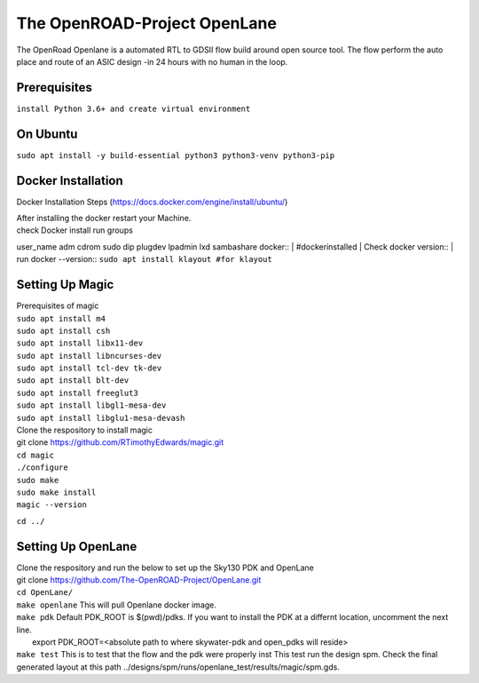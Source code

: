The OpenROAD-Project OpenLane
=============================
The OpenRoad Openlane is a automated RTL to GDSII flow build around open source tool. The flow perform the auto place and route of an ASIC design -in 24 hours with no human in the loop.

Prerequisites
-------------
``install Python 3.6+ and create virtual environment``

On Ubuntu
---------
``sudo apt install -y build-essential python3 python3-venv python3-pip``

Docker Installation
-------------------
Docker Installation Steps
(https://docs.docker.com/engine/install/ubuntu/)

| After installing the docker restart your Machine.
| check Docker install
  run groups
user_name adm cdrom sudo dip plugdev lpadmin lxd sambashare docker::
| #dockerinstalled
| Check docker version::
| run docker --version::
``sudo apt install klayout #for klayout``

Setting Up Magic 
----------------
| Prerequisites of magic
| ``sudo apt install m4``
| ``sudo apt install csh``
| ``sudo apt install libx11-dev``
| ``sudo apt install libncurses-dev``
| ``sudo apt install tcl-dev tk-dev``
| ``sudo apt install blt-dev``
| ``sudo apt install freeglut3``
| ``sudo apt install libgl1-mesa-dev``
| ``sudo apt install libglu1-mesa-devash``

| Clone the respository to install magic

| git clone https://github.com/RTimothyEdwards/magic.git
| ``cd magic``
| ``./configure``
| ``sudo make``
| ``sudo make install``
| ``magic --version``
``cd ../``

Setting Up OpenLane
-------------------
| Clone the respository and run the below to set up the Sky130 PDK and OpenLane
| git clone https://github.com/The-OpenROAD-Project/OpenLane.git
| ``cd OpenLane/``
| ``make openlane`` This will pull  Openlane docker image.
| ``make pdk``  Default PDK_ROOT is $(pwd)/pdks. If you want to install the PDK at a differnt location, uncomment the next line.
|   export PDK_ROOT=<absolute path to where skywater-pdk and open_pdks will reside>
| ``make test`` This is to test that the flow and the pdk were properly inst
  This test run the design spm. Check the final generated layout at this path ../designs/spm/runs/openlane_test/results/magic/spm.gds.





  




